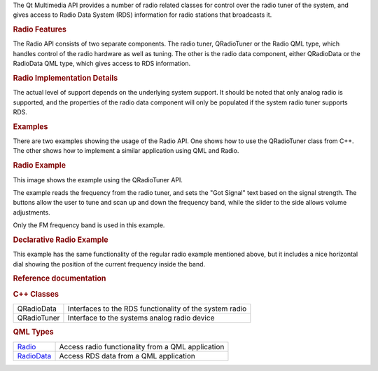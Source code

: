 

The Qt Multimedia API provides a number of radio related classes for
control over the radio tuner of the system, and gives access to Radio
Data System (RDS) information for radio stations that broadcasts it.

.. rubric:: Radio Features
   :name: radio-features

The Radio API consists of two separate components. The radio tuner,
QRadioTuner or the Radio QML type, which handles control of the radio
hardware as well as tuning. The other is the radio data component,
either QRadioData or the RadioData QML type, which gives access to RDS
information.

.. rubric:: Radio Implementation Details
   :name: radio-implementation-details

The actual level of support depends on the underlying system support. It
should be noted that only analog radio is supported, and the properties
of the radio data component will only be populated if the system radio
tuner supports RDS.

.. rubric:: Examples
   :name: examples

There are two examples showing the usage of the Radio API. One shows how
to use the QRadioTuner class from C++. The other shows how to implement
a similar application using QML and Radio.

.. rubric:: Radio Example
   :name: radio-example

This image shows the example using the QRadioTuner API.

|image0|

The example reads the frequency from the radio tuner, and sets the "Got
Signal" text based on the signal strength. The buttons allow the user to
tune and scan up and down the frequency band, while the slider to the
side allows volume adjustments.

Only the FM frequency band is used in this example.

.. rubric:: Declarative Radio Example
   :name: declarative-radio-example

|image1|

This example has the same functionality of the regular radio example
mentioned above, but it includes a nice horizontal dial showing the
position of the current frequency inside the band.

.. rubric:: Reference documentation
   :name: reference-documentation

.. rubric:: C++ Classes
   :name: c-classes

+--------------------------------------+--------------------------------------+
| QRadioData                           | Interfaces to the RDS functionality  |
|                                      | of the system radio                  |
+--------------------------------------+--------------------------------------+
| QRadioTuner                          | Interface to the systems analog      |
|                                      | radio device                         |
+--------------------------------------+--------------------------------------+

.. rubric:: QML Types
   :name: qml-types

+--------------------------------------+--------------------------------------+
| `Radio </sdk/apps/qml/QtMultimedia/R | Access radio functionality from a    |
| adio/>`__                            | QML application                      |
+--------------------------------------+--------------------------------------+
| `RadioData </sdk/apps/qml/QtMultimed | Access RDS data from a QML           |
| ia/RadioData/>`__                    | application                          |
+--------------------------------------+--------------------------------------+

.. |image0| image:: /media/sdk/apps/qml/radiooverview/images/radio-example.png
.. |image1| image:: /media/sdk/apps/qml/radiooverview/images/declarative-radio-example.png

